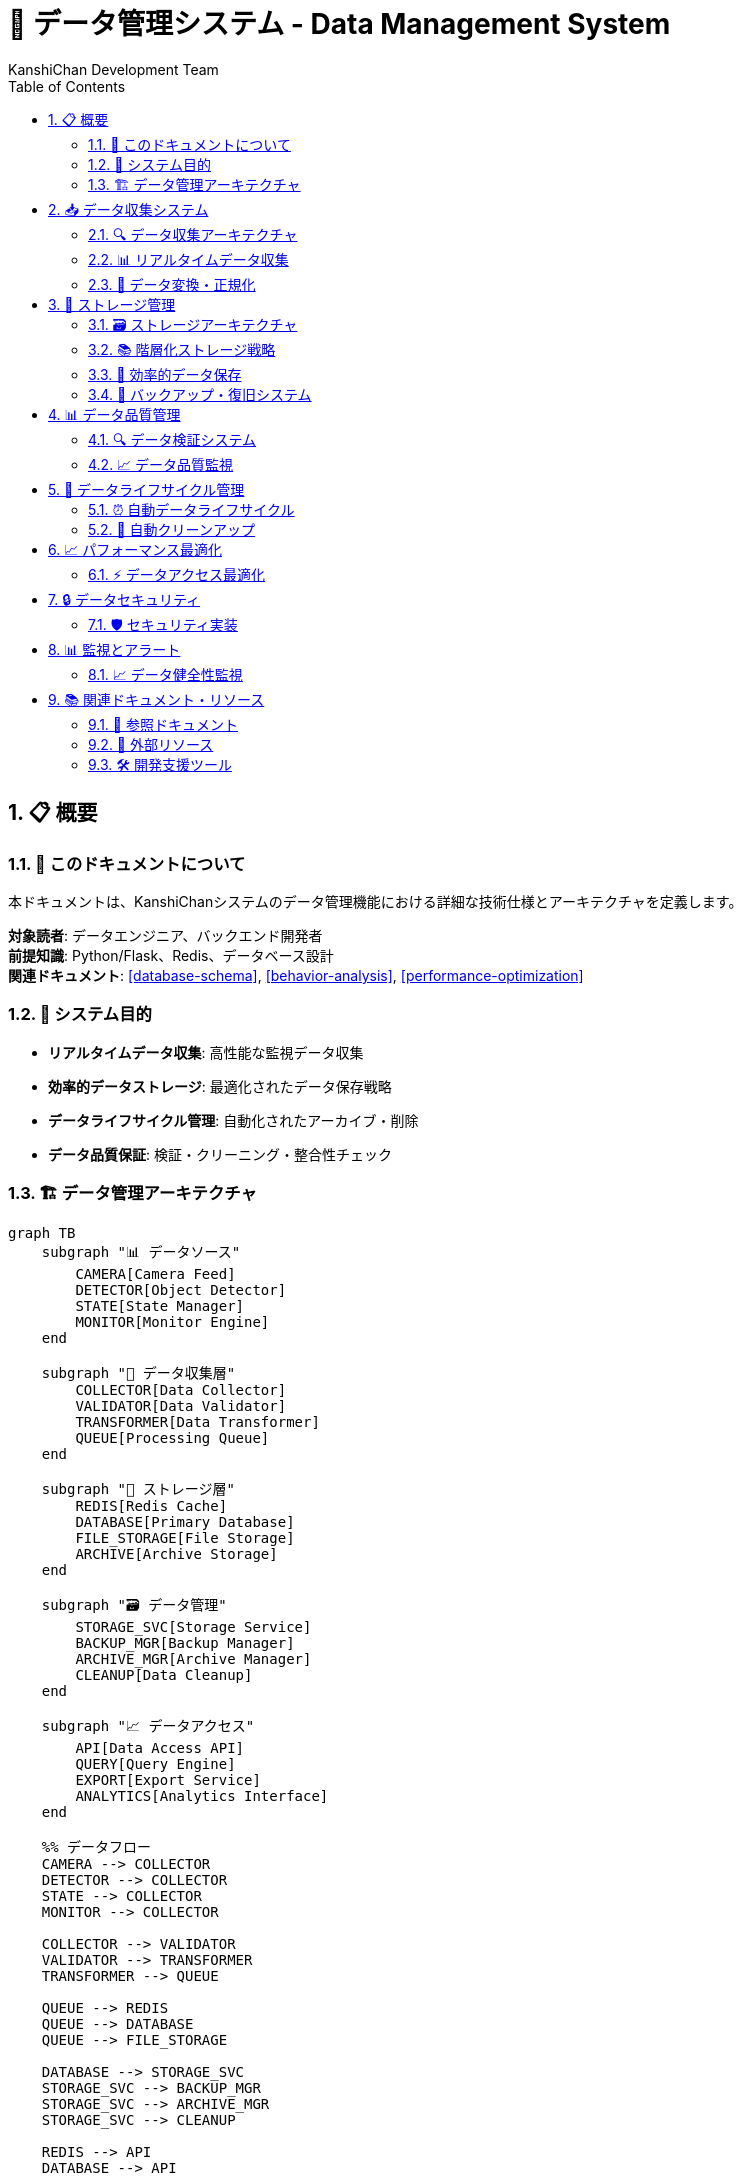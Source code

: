 = 💾 データ管理システム - Data Management System
:author: KanshiChan Development Team
:version: 1.0
:date: 2024-12-27
:target_audience: データエンジニア、バックエンド開発者
:document_type: システム詳細仕様書
:toc: left
:toclevels: 4
:sectnums:
:source-highlighter: highlight.js

== 📋 概要

=== 📖 このドキュメントについて

本ドキュメントは、KanshiChanシステムのデータ管理機能における詳細な技術仕様とアーキテクチャを定義します。

**対象読者**: データエンジニア、バックエンド開発者 +
**前提知識**: Python/Flask、Redis、データベース設計 +
**関連ドキュメント**: <<database-schema>>, <<behavior-analysis>>, <<performance-optimization>>

=== 🎯 システム目的

* **リアルタイムデータ収集**: 高性能な監視データ収集
* **効率的データストレージ**: 最適化されたデータ保存戦略
* **データライフサイクル管理**: 自動化されたアーカイブ・削除
* **データ品質保証**: 検証・クリーニング・整合性チェック

=== 🏗️ データ管理アーキテクチャ

[mermaid]
....
graph TB
    subgraph "📊 データソース"
        CAMERA[Camera Feed]
        DETECTOR[Object Detector]
        STATE[State Manager]
        MONITOR[Monitor Engine]
    end
    
    subgraph "🔄 データ収集層"
        COLLECTOR[Data Collector]
        VALIDATOR[Data Validator]
        TRANSFORMER[Data Transformer]
        QUEUE[Processing Queue]
    end
    
    subgraph "💾 ストレージ層"
        REDIS[Redis Cache]
        DATABASE[Primary Database]
        FILE_STORAGE[File Storage]
        ARCHIVE[Archive Storage]
    end
    
    subgraph "🗃️ データ管理"
        STORAGE_SVC[Storage Service]
        BACKUP_MGR[Backup Manager]
        ARCHIVE_MGR[Archive Manager]
        CLEANUP[Data Cleanup]
    end
    
    subgraph "📈 データアクセス"
        API[Data Access API]
        QUERY[Query Engine]
        EXPORT[Export Service]
        ANALYTICS[Analytics Interface]
    end
    
    %% データフロー
    CAMERA --> COLLECTOR
    DETECTOR --> COLLECTOR
    STATE --> COLLECTOR
    MONITOR --> COLLECTOR
    
    COLLECTOR --> VALIDATOR
    VALIDATOR --> TRANSFORMER
    TRANSFORMER --> QUEUE
    
    QUEUE --> REDIS
    QUEUE --> DATABASE
    QUEUE --> FILE_STORAGE
    
    DATABASE --> STORAGE_SVC
    STORAGE_SVC --> BACKUP_MGR
    STORAGE_SVC --> ARCHIVE_MGR
    STORAGE_SVC --> CLEANUP
    
    REDIS --> API
    DATABASE --> API
    FILE_STORAGE --> API
    
    API --> QUERY
    API --> EXPORT
    API --> ANALYTICS
    
    BACKUP_MGR --> ARCHIVE
    ARCHIVE_MGR --> ARCHIVE
    
    classDef source fill:#e3f2fd
    classDef collection fill:#e8f5e8
    classDef storage fill:#fff3e0
    classDef management fill:#f3e5f5
    classDef access fill:#fce4ec
    
    class CAMERA,DETECTOR,STATE,MONITOR source
    class COLLECTOR,VALIDATOR,TRANSFORMER,QUEUE collection
    class REDIS,DATABASE,FILE_STORAGE,ARCHIVE storage
    class STORAGE_SVC,BACKUP_MGR,ARCHIVE_MGR,CLEANUP management
    class API,QUERY,EXPORT,ANALYTICS access
....

== 📥 データ収集システム

=== 🔍 データ収集アーキテクチャ

[mermaid]
....
classDiagram
    class DataCollector {
        -camera: Camera
        -detector: Detector
        -state_manager: StateManager
        -collection_interval: float
        -pending_data: List[Dict]
        -current_session_id: str
        
        +start_collection(session_id?: str): bool
        +stop_collection(): bool
        +collect_frame_data(): Dict[str, Any]
        +_flush_pending_data(): void
        +_save_batch_to_database(batch: List): void
        +get_session_summary(): Dict[str, Any]
    }
    
    class DataValidator {
        -validation_rules: Dict
        -schema_definitions: Dict
        
        +validate_detection_result(data: Dict): bool
        +validate_behavior_log(log: Dict): bool
        +sanitize_data(data: Dict): Dict
        +check_data_integrity(data: Dict): ValidationResult
    }
    
    class DataTransformer {
        -transformation_rules: Dict
        
        +transform_detection_data(data: Dict): Dict
        +normalize_timestamps(data: Dict): Dict
        +enrich_context_data(data: Dict): Dict
        +standardize_format(data: Dict): Dict
    }
    
    class ProcessingQueue {
        -queue: Queue
        -batch_size: int
        -flush_interval: int
        
        +add_data(data: Dict): void
        +get_batch(): List[Dict]
        +flush_queue(): void
        +get_queue_stats(): Dict
    }
    
    DataCollector --> DataValidator
    DataCollector --> DataTransformer
    DataCollector --> ProcessingQueue
....

=== 📊 リアルタイムデータ収集

**データ収集実装**

```python
# backend/src/services/data/data_collector.py
class DataCollector:
    def __init__(self, 
                 camera: Camera,
                 detector: Detector,
                 state_manager: StateManager,
                 collection_interval: float = 2.0,
                 flask_app=None):
        """データ収集サービス初期化"""
        self.camera = camera
        self.detector = detector
        self.state_manager = state_manager
        self.collection_interval = collection_interval
        self.flask_app = flask_app
        
        # データ収集制御
        self._collecting = False
        self._collection_thread = None
        self._stop_event = threading.Event()
        self._data_lock = threading.Lock()
        
        # セッション管理
        self.current_session_id = None
        self.session_start_time = None
        
        # データ処理キューイング
        self._pending_data = []
        self._batch_size = 5
        self._data_callbacks = []

    def start_collection(self, session_id: Optional[str] = None) -> bool:
        """データ収集開始"""
        if self._collecting:
            logger.warning("Data collection already running")
            return False
        
        self.current_session_id = session_id or self._generate_session_id()
        self.session_start_time = datetime.utcnow()
        
        self._collecting = True
        self._stop_event.clear()
        
        # 収集スレッド開始
        self._collection_thread = threading.Thread(
            target=self._collection_loop,
            name=f"DataCollector-{self.current_session_id}"
        )
        self._collection_thread.start()
        
        logger.info(f"Data collection started - Session: {self.current_session_id}")
        return True
```

**データ構造定義**

```python
# 収集データの標準構造
BEHAVIOR_LOG_SCHEMA = {
    "behavior_id": str,  # UUID
    "timestamp": datetime,
    "session_id": str,
    "behavior_type": str,  # "presence", "absence", "smartphone_usage"
    "current_state": str,  # "PRESENT", "ABSENT", "SMARTPHONE_DETECTED" 
    "previous_state": str,
    "duration_seconds": int,
    "confidence_score": float,  # 0.0 - 1.0
    "trigger_event": str,  # "detection_result", "timer_expiry", "manual"
    "context_data": {
        "recent_detections": list,
        "environmental_factors": dict,
        "system_state": dict
    },
    "analysis_result": {
        "pattern_match": bool,
        "anomaly_score": float,
        "prediction_confidence": float,
        "recommendations": list
    }
}
```

=== 🔄 データ変換・正規化

```python
# backend/src/services/data/data_transformer.py
class DataTransformer:
    def transform_detection_data(self, raw_data: Dict[str, Any]) -> Dict[str, Any]:
        """検出データの変換・標準化"""
        try:
            # タイムスタンプ正規化
            normalized_timestamp = self._normalize_timestamp(
                raw_data.get('timestamp')
            )
            
            # 検出結果の構造化
            structured_detections = self._structure_detections(
                raw_data.get('detections', [])
            )
            
            # 信頼度スコアの正規化
            normalized_confidence = self._normalize_confidence_scores(
                raw_data.get('confidence_scores', {})
            )
            
            # コンテキストデータの拡張
            enriched_context = self._enrich_context_data(
                raw_data.get('context', {}),
                raw_data.get('environment', {})
            )
            
            transformed_data = {
                'timestamp': normalized_timestamp,
                'detections': structured_detections,
                'confidence_scores': normalized_confidence,
                'context_data': enriched_context,
                'processing_metadata': {
                    'transformation_version': '1.0',
                    'processing_time': datetime.utcnow(),
                    'data_quality_score': self._calculate_quality_score(raw_data)
                }
            }
            
            return transformed_data
            
        except Exception as e:
            logger.error(f"Data transformation error: {e}")
            return raw_data  # フォールバック
```

== 💾 ストレージ管理

=== 🗃️ ストレージアーキテクチャ

[mermaid]
....
classDiagram
    class StorageService {
        -backup_dir: Path
        -archive_dir: Path
        -retention_days: int
        
        +save_behavior_logs_batch(logs: List): bool
        +save_analysis_result(data: Dict): bool
        +compress_old_data(days_threshold: int): bool
        +delete_old_data(force: bool): Dict[str, int]
        +backup_database(): bool
        +restore_from_backup(file_path: str): bool
        +get_storage_stats(): Dict[str, Any]
    }
    
    class BackupManager {
        -backup_schedule: Dict
        -retention_policy: Dict
        -compression_settings: Dict
        
        +create_backup(backup_type: str): bool
        +restore_backup(backup_id: str): bool
        +list_backups(): List[BackupInfo]
        +cleanup_old_backups(): int
        +verify_backup_integrity(backup_id: str): bool
    }
    
    class ArchiveManager {
        -archive_strategy: ArchiveStrategy
        -compression_ratio: float
        
        +archive_data(date_range: DateRange): bool
        +retrieve_archived_data(query: ArchiveQuery): List
        +compress_archives(): bool
        +manage_archive_lifecycle(): Dict
    }
    
    class DataRetentionPolicy {
        -hot_data_retention: int
        -warm_data_retention: int
        -cold_data_retention: int
        
        +apply_retention_policy(): Dict
        +calculate_data_age(data: DataObject): int
        +determine_storage_tier(age: int): StorageTier
        +schedule_data_migration(): List[MigrationTask]
    }
    
    StorageService --> BackupManager
    StorageService --> ArchiveManager
    StorageService --> DataRetentionPolicy
....

=== 📚 階層化ストレージ戦略

[mermaid]
....
graph TB
    subgraph "🔥 ホットデータ (< 1日)"
        REDIS_HOT[Redis Cache<br/>リアルタイムアクセス]
        DB_HOT[Primary DB<br/>アクティブデータ]
    end
    
    subgraph "🌡️ ウォームデータ (1-30日)"
        DB_WARM[Primary DB<br/>インデックス付き]
        CACHE_WARM[Read-Only Cache<br/>クエリ最適化]
    end
    
    subgraph "❄️ コールドデータ (30-90日)"
        DB_COLD[Archive DB<br/>圧縮ストレージ]
        FILE_COLD[Compressed Files<br/>JSON.gz形式]
    end
    
    subgraph "🧊 フローズンデータ (> 90日)"
        ARCHIVE[Deep Archive<br/>長期保存]
        BACKUP[Backup Storage<br/>災害復旧用]
    end
    
    %% データフロー
    REDIS_HOT --> DB_HOT
    DB_HOT --> DB_WARM
    DB_WARM --> CACHE_WARM
    
    DB_WARM --> DB_COLD
    CACHE_WARM --> FILE_COLD
    
    DB_COLD --> ARCHIVE
    FILE_COLD --> BACKUP
    
    %% アクセスパターン
    REDIS_HOT -.->|高頻度読み取り| CLIENT[Client Apps]
    DB_HOT -.->|リアルタイム更新| CLIENT
    CACHE_WARM -.->|分析クエリ| ANALYTICS[Analytics Engine]
    FILE_COLD -.->|レポート生成| REPORTS[Report Generator]
    
    classDef hot fill:#ffebee
    classDef warm fill:#fff3e0
    classDef cold fill:#e8f5e8
    classDef frozen fill:#f3e5f5
    
    class REDIS_HOT,DB_HOT hot
    class DB_WARM,CACHE_WARM warm
    class DB_COLD,FILE_COLD cold
    class ARCHIVE,BACKUP frozen
....

=== 💽 効率的データ保存

**バッチ保存実装**

```python
# backend/src/services/data/storage_service.py
class StorageService:
    def save_behavior_logs_batch(self, logs_data: List[Dict[str, Any]]) -> bool:
        """行動ログのバッチ保存"""
        if not logs_data:
            return True
        
        try:
            db.session.begin()
            
            logs_to_save = []
            for log_data in logs_data:
                behavior_log = BehaviorLog.create_log(**log_data)
                logs_to_save.append(behavior_log)
            
            # バッチ保存で性能向上
            db.session.add_all(logs_to_save)
            db.session.commit()
            
            logger.debug(f"Batch saved {len(logs_to_save)} behavior logs")
            return True
            
        except Exception as e:
            logger.error(f"Error in batch save behavior logs: {e}")
            db.session.rollback()
            return False
    
    def compress_old_data(self, days_threshold: int = 30) -> bool:
        """古いデータの圧縮アーカイブ"""
        try:
            cutoff_date = datetime.utcnow() - timedelta(days=days_threshold)
            
            # 古い行動ログを取得
            old_logs = BehaviorLog.query.filter(
                BehaviorLog.created_at < cutoff_date
            ).all()
            
            if not old_logs:
                logger.info("No old logs to compress")
                return True
            
            # 日付別にグループ化
            logs_by_date = {}
            for log in old_logs:
                date_key = log.created_at.date().isoformat()
                if date_key not in logs_by_date:
                    logs_by_date[date_key] = []
                logs_by_date[date_key].append(log.to_dict())
            
            # 日付別に圧縮保存
            compressed_count = 0
            for date_key, logs in logs_by_date.items():
                if self._compress_logs_for_date(date_key, logs):
                    compressed_count += len(logs)
            
            logger.info(f"Compressed {compressed_count} old logs")
            return True
            
        except Exception as e:
            logger.error(f"Error compressing old data: {e}")
            return False
```

=== 🔄 バックアップ・復旧システム

```python
# backend/src/services/data/backup_manager.py
class BackupManager:
    def create_incremental_backup(self) -> bool:
        """増分バックアップの作成"""
        try:
            # 最後のバックアップ以降の変更データを特定
            last_backup_time = self._get_last_backup_timestamp()
            
            # 変更されたデータを取得
            changed_logs = BehaviorLog.query.filter(
                BehaviorLog.updated_at > last_backup_time
            ).all()
            
            changed_analyses = AnalysisResult.query.filter(
                AnalysisResult.updated_at > last_backup_time
            ).all()
            
            # 増分バックアップデータの作成
            backup_data = {
                'backup_type': 'incremental',
                'base_backup_id': self._get_latest_full_backup_id(),
                'timestamp': datetime.utcnow().isoformat(),
                'changed_logs': [log.to_dict() for log in changed_logs],
                'changed_analyses': [analysis.to_dict() for analysis in changed_analyses],
                'checksum': self._calculate_checksum(changed_logs + changed_analyses)
            }
            
            # 圧縮保存
            backup_file = self._save_compressed_backup(backup_data, 'incremental')
            
            # バックアップメタデータの更新
            self._update_backup_metadata(backup_file, backup_data)
            
            logger.info(f"Incremental backup created: {backup_file}")
            return True
            
        except Exception as e:
            logger.error(f"Error creating incremental backup: {e}")
            return False
```

== 📊 データ品質管理

=== 🔍 データ検証システム

[mermaid]
....
flowchart TD
    INPUT[入力データ] --> SCHEMA[スキーマ検証]
    
    SCHEMA --> VALID{検証結果}
    VALID -->|Pass| INTEGRITY[整合性チェック]
    VALID -->|Fail| REJECT[データ拒否]
    
    INTEGRITY --> CONSISTENT{整合性OK?}
    CONSISTENT -->|Yes| QUALITY[品質評価]
    CONSISTENT -->|No| REPAIR[データ修復]
    
    REPAIR --> REPAIRABLE{修復可能?}
    REPAIRABLE -->|Yes| QUALITY
    REPAIRABLE -->|No| FLAG[品質フラグ付与]
    
    QUALITY --> SCORE[品質スコア算出]
    SCORE --> THRESHOLD{閾値チェック}
    
    THRESHOLD -->|Pass| ACCEPT[データ受容]
    THRESHOLD -->|Fail| FLAG
    
    REJECT --> LOG[エラーログ]
    FLAG --> ACCEPT
    ACCEPT --> STORE[ストレージ保存]
    
    LOG --> MONITOR[監視アラート]
    
    classDef process fill:#e3f2fd
    classDef decision fill:#fff3e0
    classDef terminal fill:#e8f5e8
    classDef error fill:#ffebee
    
    class SCHEMA,INTEGRITY,REPAIR,QUALITY,SCORE process
    class VALID,CONSISTENT,REPAIRABLE,THRESHOLD decision
    class ACCEPT,STORE terminal
    class REJECT,LOG,MONITOR error
....

**データ品質評価実装**

```python
# backend/src/services/data/data_quality.py
class DataQualityManager:
    def __init__(self):
        self.quality_rules = self._load_quality_rules()
        self.quality_metrics = QualityMetrics()
        
    def evaluate_data_quality(self, data: Dict[str, Any]) -> QualityReport:
        """データ品質の包括的評価"""
        try:
            report = QualityReport()
            
            # 1. 完全性チェック
            completeness_score = self._check_completeness(data)
            report.add_metric('completeness', completeness_score)
            
            # 2. 正確性チェック
            accuracy_score = self._check_accuracy(data)
            report.add_metric('accuracy', accuracy_score)
            
            # 3. 一貫性チェック
            consistency_score = self._check_consistency(data)
            report.add_metric('consistency', consistency_score)
            
            # 4. 適時性チェック
            timeliness_score = self._check_timeliness(data)
            report.add_metric('timeliness', timeliness_score)
            
            # 5. 妥当性チェック
            validity_score = self._check_validity(data)
            report.add_metric('validity', validity_score)
            
            # 総合品質スコア算出
            overall_score = self._calculate_overall_score(report.metrics)
            report.set_overall_score(overall_score)
            
            # 品質レベル判定
            quality_level = self._determine_quality_level(overall_score)
            report.set_quality_level(quality_level)
            
            return report
            
        except Exception as e:
            logger.error(f"Error evaluating data quality: {e}")
            return QualityReport(error=str(e))
    
    def _check_completeness(self, data: Dict[str, Any]) -> float:
        """データ完全性チェック"""
        required_fields = self.quality_rules.get('required_fields', [])
        present_fields = [field for field in required_fields if field in data and data[field] is not None]
        
        if not required_fields:
            return 1.0
        
        completeness = len(present_fields) / len(required_fields)
        
        # 重要フィールドの重み付け
        weighted_score = 0.0
        total_weight = 0.0
        
        for field in required_fields:
            weight = self.quality_rules.get('field_weights', {}).get(field, 1.0)
            total_weight += weight
            
            if field in data and data[field] is not None:
                weighted_score += weight
        
        return weighted_score / total_weight if total_weight > 0 else 0.0
```

=== 📈 データ品質監視

```python
# backend/src/services/data/quality_monitor.py
class QualityMonitor:
    def __init__(self):
        self.quality_thresholds = {
            'critical': 0.95,  # 95%以上
            'warning': 0.85,   # 85%以上
            'acceptable': 0.70  # 70%以上
        }
        self.alert_manager = AlertManager()
        
    def monitor_continuous_quality(self, data_stream: Iterator[Dict]) -> None:
        """継続的データ品質監視"""
        quality_window = deque(maxlen=100)  # 直近100件の品質スコア
        
        for data in data_stream:
            try:
                # データ品質評価
                quality_report = self.quality_manager.evaluate_data_quality(data)
                quality_score = quality_report.overall_score
                
                quality_window.append(quality_score)
                
                # 閾値チェック
                self._check_quality_thresholds(quality_score, data)
                
                # トレンド分析
                if len(quality_window) >= 10:
                    trend = self._analyze_quality_trend(quality_window)
                    self._handle_quality_trend(trend)
                
                # 異常検知
                if len(quality_window) >= 20:
                    anomaly_score = self._detect_quality_anomaly(quality_window)
                    if anomaly_score > 0.8:
                        self._trigger_quality_alert('anomaly', {
                            'anomaly_score': anomaly_score,
                            'current_quality': quality_score,
                            'data_sample': data
                        })
                
            except Exception as e:
                logger.error(f"Error in quality monitoring: {e}")
                self._trigger_quality_alert('monitoring_error', {'error': str(e)})
```

== 🔄 データライフサイクル管理

=== ⏰ 自動データライフサイクル

[mermaid]
....
gantt
    title データライフサイクル管理スケジュール
    dateFormat X
    axisFormat %d
    
    section リアルタイムデータ
    データ収集     :active, collect, 0, 1
    リアルタイム処理 :active, process, 0, 1
    ホットストレージ :hot, 0, 1
    
    section データ移行
    ウォーム移行   :warm, 1, 7
    コールド移行   :cold, 7, 30
    アーカイブ移行 :archive, 30, 90
    
    section データ保持
    ホット保持    :crit, hot-retain, 0, 1
    ウォーム保持  :warm-retain, 1, 30
    コールド保持  :cold-retain, 30, 90
    アーカイブ保持 :archive-retain, 90, 365
    
    section クリーンアップ
    一時ファイル削除 :cleanup-temp, 0, 1
    ログローテーション :cleanup-logs, 1, 7
    古データ削除   :crit, cleanup-old, 365, 400
....

**ライフサイクル管理実装**

```python
# backend/src/services/data/lifecycle_manager.py
class DataLifecycleManager:
    def __init__(self, config: Dict[str, Any]):
        self.config = config
        self.retention_policy = self._load_retention_policy()
        self.migration_scheduler = MigrationScheduler()
        
    async def apply_lifecycle_policies(self) -> Dict[str, Any]:
        """データライフサイクルポリシーの適用"""
        results = {
            'migrations_completed': 0,
            'data_deleted': 0,
            'archives_created': 0,
            'errors': []
        }
        
        try:
            # 1. データ移行の実行
            migration_results = await self._execute_data_migrations()
            results['migrations_completed'] = migration_results['completed']
            
            # 2. アーカイブ作成
            archive_results = await self._create_scheduled_archives()
            results['archives_created'] = archive_results['created']
            
            # 3. 期限切れデータの削除
            deletion_results = await self._delete_expired_data()
            results['data_deleted'] = deletion_results['deleted']
            
            # 4. ストレージ最適化
            optimization_results = await self._optimize_storage()
            results['storage_optimized'] = optimization_results['optimized_size']
            
            logger.info(f"Lifecycle policies applied: {results}")
            return results
            
        except Exception as e:
            logger.error(f"Error applying lifecycle policies: {e}")
            results['errors'].append(str(e))
            return results
    
    async def _execute_data_migrations(self) -> Dict[str, int]:
        """データ階層間の移行実行"""
        migrations = {
            'hot_to_warm': 0,
            'warm_to_cold': 0,
            'cold_to_archive': 0,
            'completed': 0
        }
        
        try:
            # ホット → ウォーム移行
            hot_cutoff = datetime.utcnow() - timedelta(hours=24)
            hot_data = await self._get_data_by_age('hot', hot_cutoff)
            
            for data_batch in self._batch_data(hot_data, 1000):
                await self._migrate_data_batch(data_batch, 'hot', 'warm')
                migrations['hot_to_warm'] += len(data_batch)
            
            # ウォーム → コールド移行
            warm_cutoff = datetime.utcnow() - timedelta(days=30)
            warm_data = await self._get_data_by_age('warm', warm_cutoff)
            
            for data_batch in self._batch_data(warm_data, 500):
                await self._migrate_data_batch(data_batch, 'warm', 'cold')
                migrations['warm_to_cold'] += len(data_batch)
            
            # コールド → アーカイブ移行
            cold_cutoff = datetime.utcnow() - timedelta(days=90)
            cold_data = await self._get_data_by_age('cold', cold_cutoff)
            
            for data_batch in self._batch_data(cold_data, 100):
                await self._migrate_data_batch(data_batch, 'cold', 'archive')
                migrations['cold_to_archive'] += len(data_batch)
            
            migrations['completed'] = (
                migrations['hot_to_warm'] + 
                migrations['warm_to_cold'] + 
                migrations['cold_to_archive']
            )
            
            return migrations
            
        except Exception as e:
            logger.error(f"Error in data migrations: {e}")
            return migrations
```

=== 🧹 自動クリーンアップ

```python
# backend/src/services/data/cleanup_service.py
class CleanupService:
    def __init__(self):
        self.cleanup_rules = self._load_cleanup_rules()
        self.safety_checks = SafetyChecks()
        
    async def execute_cleanup_cycle(self) -> CleanupReport:
        """クリーンアップサイクルの実行"""
        report = CleanupReport()
        
        try:
            # 安全性チェック
            if not await self.safety_checks.verify_system_state():
                raise CleanupError("System not in safe state for cleanup")
            
            # 1. 一時ファイルの削除
            temp_cleanup = await self._cleanup_temporary_files()
            report.add_cleanup_result('temporary_files', temp_cleanup)
            
            # 2. 期限切れキャッシュの削除
            cache_cleanup = await self._cleanup_expired_cache()
            report.add_cleanup_result('expired_cache', cache_cleanup)
            
            # 3. 古いログファイルの削除
            log_cleanup = await self._cleanup_old_logs()
            report.add_cleanup_result('old_logs', log_cleanup)
            
            # 4. 孤立データの削除
            orphan_cleanup = await self._cleanup_orphaned_data()
            report.add_cleanup_result('orphaned_data', orphan_cleanup)
            
            # 5. 重複データの除去
            duplicate_cleanup = await self._cleanup_duplicate_data()
            report.add_cleanup_result('duplicate_data', duplicate_cleanup)
            
            # クリーンアップ統計の更新
            await self._update_cleanup_statistics(report)
            
            logger.info(f"Cleanup cycle completed: {report.summary}")
            return report
            
        except Exception as e:
            logger.error(f"Error in cleanup cycle: {e}")
            report.add_error(str(e))
            return report
```

== 📈 パフォーマンス最適化

=== ⚡ データアクセス最適化

[mermaid]
....
graph LR
    subgraph "📊 クエリ最適化"
        INDEX[インデックス戦略]
        PARTITION[パーティショニング]
        CACHE[クエリキャッシュ]
    end
    
    subgraph "💾 ストレージ最適化"
        COMPRESS[データ圧縮]
        BATCH[バッチ処理]
        ASYNC[非同期処理]
    end
    
    subgraph "🔄 キャッシュ戦略"
        L1[L1: アプリケーション]
        L2[L2: Redis]
        L3[L3: データベース]
    end
    
    INDEX --> PARTITION
    PARTITION --> CACHE
    
    COMPRESS --> BATCH
    BATCH --> ASYNC
    
    L1 --> L2
    L2 --> L3
    
    CACHE -.-> L1
    ASYNC -.-> L2
    
    classDef query fill:#e3f2fd
    classDef storage fill:#e8f5e8
    classDef cache fill:#fff3e0
    
    class INDEX,PARTITION,CACHE query
    class COMPRESS,BATCH,ASYNC storage
    class L1,L2,L3 cache
....

**パフォーマンス監視実装**

```python
# backend/src/services/data/performance_monitor.py
class DataPerformanceMonitor:
    def __init__(self):
        self.metrics_collector = MetricsCollector()
        self.performance_analyzer = PerformanceAnalyzer()
        
    async def monitor_data_operations(self) -> PerformanceReport:
        """データ操作のパフォーマンス監視"""
        report = PerformanceReport()
        
        try:
            # 1. データベースパフォーマンス
            db_metrics = await self._collect_database_metrics()
            report.add_section('database', db_metrics)
            
            # 2. キャッシュパフォーマンス
            cache_metrics = await self._collect_cache_metrics()
            report.add_section('cache', cache_metrics)
            
            # 3. ストレージI/O パフォーマンス
            io_metrics = await self._collect_io_metrics()
            report.add_section('storage_io', io_metrics)
            
            # 4. クエリパフォーマンス
            query_metrics = await self._collect_query_metrics()
            report.add_section('queries', query_metrics)
            
            # 5. 全体的なスループット
            throughput_metrics = await self._collect_throughput_metrics()
            report.add_section('throughput', throughput_metrics)
            
            # パフォーマンス分析
            analysis = await self.performance_analyzer.analyze_report(report)
            report.set_analysis(analysis)
            
            # 最適化推奨事項
            recommendations = await self._generate_optimization_recommendations(report)
            report.set_recommendations(recommendations)
            
            return report
            
        except Exception as e:
            logger.error(f"Error monitoring data performance: {e}")
            return PerformanceReport(error=str(e))
```

== 🔒 データセキュリティ

=== 🛡️ セキュリティ実装

```python
# backend/src/services/data/security_manager.py
class DataSecurityManager:
    def __init__(self):
        self.encryption_service = EncryptionService()
        self.access_control = AccessControlManager()
        self.audit_logger = AuditLogger()
        
    async def secure_data_operation(self, 
                                  operation: str, 
                                  data: Dict[str, Any],
                                  user_context: UserContext) -> SecureOperationResult:
        """安全なデータ操作の実行"""
        try:
            # 1. アクセス権限の確認
            if not await self.access_control.check_permission(user_context, operation):
                raise UnauthorizedError(f"User not authorized for operation: {operation}")
            
            # 2. データの機密性チェック
            sensitivity_level = self._classify_data_sensitivity(data)
            
            # 3. 暗号化の適用
            if sensitivity_level >= SensitivityLevel.CONFIDENTIAL:
                encrypted_data = await self.encryption_service.encrypt_data(data)
            else:
                encrypted_data = data
            
            # 4. 操作の実行
            result = await self._execute_secure_operation(operation, encrypted_data)
            
            # 5. 監査ログの記録
            await self.audit_logger.log_data_operation({
                'operation': operation,
                'user': user_context.user_id,
                'timestamp': datetime.utcnow(),
                'data_size': len(str(data)),
                'sensitivity_level': sensitivity_level.value,
                'success': True
            })
            
            return SecureOperationResult(success=True, result=result)
            
        except Exception as e:
            # エラーログの記録
            await self.audit_logger.log_security_event({
                'event_type': 'data_operation_failed',
                'operation': operation,
                'user': user_context.user_id,
                'error': str(e),
                'timestamp': datetime.utcnow()
            })
            
            raise SecurityError(f"Secure data operation failed: {e}")
```

== 📊 監視とアラート

=== 📈 データ健全性監視

```python
# backend/src/services/data/health_monitor.py
class DataHealthMonitor:
    def __init__(self):
        self.health_checks = self._initialize_health_checks()
        self.alert_thresholds = self._load_alert_thresholds()
        
    async def perform_comprehensive_health_check(self) -> HealthReport:
        """包括的なデータ健全性チェック"""
        health_report = HealthReport()
        
        try:
            # 1. データベース健全性
            db_health = await self._check_database_health()
            health_report.add_check('database', db_health)
            
            # 2. ストレージ健全性
            storage_health = await self._check_storage_health()
            health_report.add_check('storage', storage_health)
            
            # 3. データ品質健全性
            quality_health = await self._check_data_quality_health()
            health_report.add_check('data_quality', quality_health)
            
            # 4. バックアップ健全性
            backup_health = await self._check_backup_health()
            health_report.add_check('backup', backup_health)
            
            # 5. パフォーマンス健全性
            performance_health = await self._check_performance_health()
            health_report.add_check('performance', performance_health)
            
            # 全体的な健全性スコアの算出
            overall_score = health_report.calculate_overall_score()
            health_report.set_overall_score(overall_score)
            
            # アラートの生成
            alerts = await self._generate_health_alerts(health_report)
            health_report.set_alerts(alerts)
            
            return health_report
            
        except Exception as e:
            logger.error(f"Error in comprehensive health check: {e}")
            return HealthReport(error=str(e))
```

== 📚 関連ドキュメント・リソース

=== 📖 参照ドキュメント

* **<<database-schema>>**: データベース設計詳細
* **<<behavior-analysis>>**: 行動分析データ仕様
* **<<performance-optimization>>**: パフォーマンス最適化
* **<<configuration-guide>>**: データ管理設定

=== 🔗 外部リソース

* **Redis Documentation**: https://redis.io/documentation
* **SQLAlchemy ORM**: https://docs.sqlalchemy.org/
* **Data Quality Framework**: https://github.com/great-expectations/great_expectations
* **Backup Best Practices**: https://www.postgresql.org/docs/current/backup.html

=== 🛠️ 開発支援ツール

```bash
# データ品質チェック
python scripts/check_data_quality.py --days 7

# バックアップ作成
python scripts/create_backup.py --type full

# ストレージ統計
python scripts/storage_stats.py --format json

# データクリーンアップ
python scripts/cleanup_data.py --dry-run
```

---

**📞 Contact**: team@kanshichan.dev +
**🔗 Repository**: https://github.com/kanshichan/backend +
**📅 Last Updated**: 2024-12-27